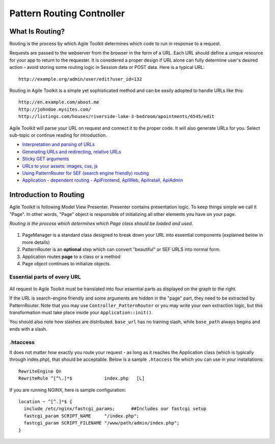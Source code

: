 **************************
Pattern Routing Contnoller
**************************

.. php:class:: Controller_PatternRouter

What Is Routing?
----------------

Routing is the process by which Agile Toolkit determines which code to
run in response to a request.

Requests are passed to the webserver from the browser in the form of a
URL. Each URL should define a unique resource for your app to return to
the requester. It is considered a proper design if URL alone can fully
determine user's desired action - avoid storing some routing logic in
Session data or POST data. Here is a typical URL::

    http://example.org/admin/user/edit?user_id=132

Routing in Agile Toolkit is a simple yet sophisticated method and can be
easily adopted to handle URLs like this::

    http://en.example.com/about.me
    http://johndoe.mysites.com/
    http://listings.com/houses/riverside-lake-3-bedroom/apointments/6545/edit

Agile Toolkit will parse your URL on request and connect it to the
proper code. It will also generate URLs for you. Select sub-topic or
continue reading for introduction.

-  `Interpretation and parsing of URLs <routing/parsing.md>`__
-  `Generating URLs and redirecting, relative URLs <routing/url.md>`__
-  `Sticky GET arguments <routing/sticky.md>`__
-  `URLs to your assets: images, css, js <routing/assets.md>`__
-  `Using PatternRouter for SEF (search engine friendly)
   routing <routing/patternrouter.md>`__
-  `Application - dependent routing - ApiFrontend, ApiWeb, ApiInstall,
   ApiAdmin <routing/application.md>`__

Introduction to Routing
-----------------------

Agile Toolkit is following Model View Presenter. Presenter contains
presentation logic. To keep things simple we call it "Page". In other
words, "Page" object is responsible of initializing all other elements
you have on your page.

*Routing is the process which determines which Page class should be
loaded and used.*

.. figure:: /figures/routing-flow.png

1. PageManager is a standard class designed to break down your URL into
   essential components (explained below in more details)
2. PatternRouter is an **optional** step which can convert "beautiful"
   or SEF URLS into normal form.
3. Application routes **page** to a class or a method
4. Page object continues to initialize objects.

Essential parts of every URL
~~~~~~~~~~~~~~~~~~~~~~~~~~~~

.. figure:: /figures/url-components.png

All request to Agile Toolkit must be translated into four essential
parts as displayed on the graph to the right.

If the URL is search-engine friendly and some arguments are hidden in
the "page" part, they need to be extracted by PatternRouter. Note that
you may use ``Controller_PatternRouter`` or you may write your own
extraction logic, but this transformation must take place inside your
``Application::init()``.

You should also note how slashes are distributed. ``base_url`` has no
training slash, while ``base_path`` always begins and ends with a slash.

.htaccess
~~~~~~~~~

It does not matter how exactly you route your request - as long as it
reaches the Application class (which is typically through index.php),
that should be acceptable. Below is a sample ``.htaccess`` file which
you can use in your installations::

    RewriteEngine On
    RewriteRule ^[^\.]*$            index.php   [L]

If you are running NGINX, here is sample configuration:

::

    location ~ ^[^.]*$ {
      include /etc/nginx/fastcgi_params;      ##Includes our fastcgi setup
      fastcgi_param SCRIPT_NAME     "/index.php";
      fastcgi_param SCRIPT_FILENAME "/www/path/admin/index.php";
    }



.. todo:: integrate roman's route docs
